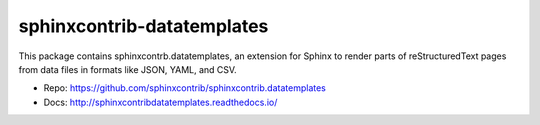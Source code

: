 .. -*- mode: rst -*-

=============================
 sphinxcontrib-datatemplates
=============================

This package contains sphinxcontrb.datatemplates, an extension for
Sphinx to render parts of reStructuredText pages from data files in
formats like JSON, YAML, and CSV.

* Repo: https://github.com/sphinxcontrib/sphinxcontrib.datatemplates
* Docs: http://sphinxcontribdatatemplates.readthedocs.io/



